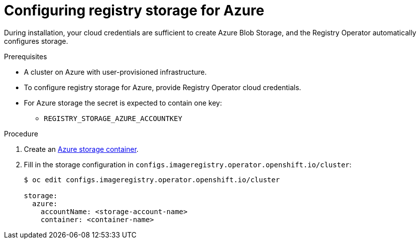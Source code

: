 // Module included in the following assemblies:
//
//* registry/configuring_registry_storage-azure.adoc

[id="registry-configuring-storage-azure-user-infra_{context}"]
= Configuring registry storage for Azure

During installation, your cloud credentials are sufficient to create Azure Blob
Storage, and the Registry Operator automatically configures storage.

.Prerequisites

* A cluster on Azure with user-provisioned infrastructure.
* To configure registry storage for Azure, provide Registry Operator
cloud credentials.
* For Azure storage the secret is expected to contain one key:
** `REGISTRY_STORAGE_AZURE_ACCOUNTKEY`

.Procedure

. Create an link:https://docs.microsoft.com/en-us/azure/storage/blobs/storage-quickstart-blobs-portal[Azure storage container].

. Fill in the storage configuration in `configs.imageregistry.operator.openshift.io/cluster`:
+
----
$ oc edit configs.imageregistry.operator.openshift.io/cluster

storage:
  azure:
    accountName: <storage-account-name>
    container: <container-name>
----
